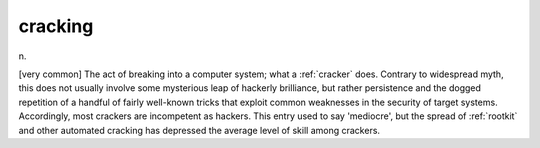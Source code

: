 .. _cracking:

============================================================
cracking
============================================================

n\.

[very common] The act of breaking into a computer system; what a :ref:`cracker` does.
Contrary to widespread myth, this does not usually involve some mysterious leap of hackerly brilliance, but rather persistence and the dogged repetition of a handful of fairly well-known tricks that exploit common weaknesses in the security of target systems.
Accordingly, most crackers are incompetent as hackers.
This entry used to say 'mediocre', but the spread of :ref:`rootkit` and other automated cracking has depressed the average level of skill among crackers.

